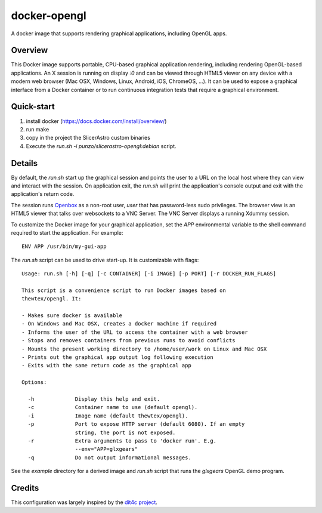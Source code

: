 docker-opengl
=============
A docker image that supports rendering graphical applications, including OpenGL apps.

.. image:: https://circleci.com/gh/thewtex/docker-opengl.svg?style=svg
    :target: https://circleci.com/gh/thewtex/docker-opengl

.. image:: https://images.microbadger.com/badges/image/thewtex/opengl.svg
  :target: https://microbadger.com/images/thewtex/opengl

Overview
--------

This Docker image supports portable, CPU-based graphical application
rendering, including rendering OpenGL-based applications. An X session is
running on display `:0` and can be viewed through HTML5 viewer on any device
with a modern web browser (Mac OSX, Windows, Linux, Android, iOS, ChromeOS,
...). It can be used to expose a graphical interface from a Docker container
or to run continuous integration tests that require a graphical environment.

Quick-start
-----------

1) install docker (https://docs.docker.com/install/overview/)
2) run make
3) copy in the project the SlicerAstro custom binaries
4) Execute the `run.sh -i punzo/slicerastro-opengl:debian` script.

Details
--------

By default, the `run.sh` start up the graphical session and points the user to
a URL on the local host where they can view and interact with the session. On
application exit, the `run.sh` will print the application's console output and
exit with the application's return code.

The session runs `Openbox <http://openbox.org>`_ as a non-root user, *user*
that has password-less sudo privileges. The browser view is an HTML5 viewer
that talks over websockets to a VNC Server. The VNC Server displays a running
Xdummy session.

To customize the Docker image for your graphical application, set the `APP`
environmental variable to the shell command required to start the application.
For example::

  ENV APP /usr/bin/my-gui-app

The `run.sh` script can be used to drive start-up. It is customizable with
flags::

  Usage: run.sh [-h] [-q] [-c CONTAINER] [-i IMAGE] [-p PORT] [-r DOCKER_RUN_FLAGS]

  This script is a convenience script to run Docker images based on
  thewtex/opengl. It:

  - Makes sure docker is available
  - On Windows and Mac OSX, creates a docker machine if required
  - Informs the user of the URL to access the container with a web browser
  - Stops and removes containers from previous runs to avoid conflicts
  - Mounts the present working directory to /home/user/work on Linux and Mac OSX
  - Prints out the graphical app output log following execution
  - Exits with the same return code as the graphical app

  Options:

    -h             Display this help and exit.
    -c             Container name to use (default opengl).
    -i             Image name (default thewtex/opengl).
    -p             Port to expose HTTP server (default 6080). If an empty
                   string, the port is not exposed.
    -r             Extra arguments to pass to 'docker run'. E.g.
                   --env="APP=glxgears"
    -q             Do not output informational messages.


See the *example* directory for a derived image and `run.sh` script that runs the
*glxgears* OpenGL demo program.

Credits
-------

This configuration was largely inspired by the `dit4c project <https://dit4c.github.io>`_.
